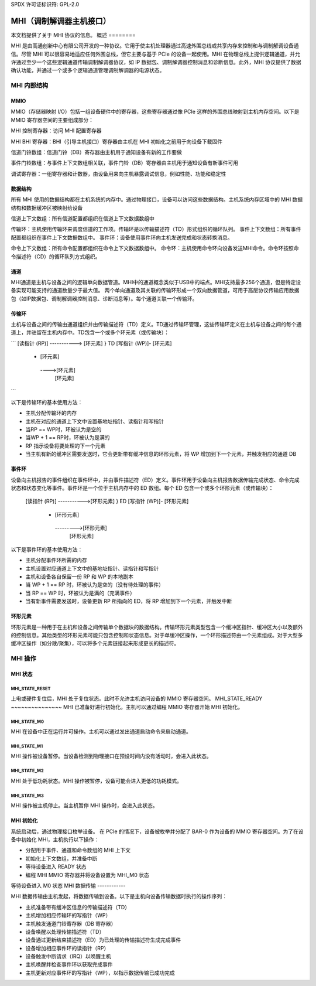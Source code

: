 SPDX 许可证标识符: GPL-2.0

==========================
MHI（调制解调器主机接口）
==========================

本文档提供了关于 MHI 协议的信息。
概述
========

MHI 是由高通创新中心有限公司开发的一种协议。它用于使主机处理器通过高速外围总线或共享内存来控制和与调制解调设备通信。尽管 MHI 可以很容易地适应任何外围总线，但它主要与基于 PCIe 的设备一起使用。MHI 在物理总线上提供逻辑通道，并允许通过至少一个这些逻辑通道传输调制解调器协议，如 IP 数据包、调制解调器控制消息和诊断信息。此外，MHI 协议提供了数据确认功能，并通过一个或多个逻辑通道管理调制解调器的电源状态。

MHI 内部结构
=============

MMIO
----

MMIO（存储器映射 I/O）包括一组设备硬件中的寄存器，这些寄存器通过像 PCIe 这样的外围总线映射到主机内存空间。以下是 MMIO 寄存器空间的主要组成部分：

MHI 控制寄存器：访问 MHI 配置寄存器

MHI BHI 寄存器：BHI（引导主机接口）寄存器由主机在 MHI 初始化之前用于向设备下载固件

信道门铃数组：信道门铃（DB）寄存器由主机用于通知设备有新的工作要做

事件门铃数组：与事件上下文数组相关联，事件门铃（DB）寄存器由主机用于通知设备有新事件可用

调试寄存器：一组寄存器和计数器，由设备用来向主机暴露调试信息，例如性能、功能和稳定性

数据结构
---------------

所有 MHI 使用的数据结构都在主机系统的内存中。通过物理接口，设备可以访问这些数据结构。主机系统内存区域中的 MHI 数据结构和数据缓冲区被映射给设备

信道上下文数组：所有信道配置都组织在信道上下文数据数组中

传输环：主机使用传输环来调度信道的工作项。传输环是以传输描述符（TD）形式组织的循环队列。
事件上下文数组：所有事件配置都组织在事件上下文数据数组中。
事件环：设备使用事件环向主机发送完成和状态转换消息。

命令上下文数组：所有命令配置都组织在命令上下文数据数组中。
命令环：主机使用命令环向设备发送MHI命令。命令环按照命令描述符（CD）的循环队列方式组织。

通道
--------

MHI通道是主机与设备之间的逻辑单向数据管道。MHI中的通道概念类似于USB中的端点。MHI支持最多256个通道，但是特定设备实现可能支持的通道数量少于最大值。
两个单向通道及其关联的传输环形成一个双向数据管道，可用于高层协议传输应用数据包（如IP数据包、调制解调器控制消息、诊断消息等）。每个通道关联一个传输环。

传输环
--------------

主机与设备之间的传输由通道组织并由传输描述符（TD）定义。TD通过传输环管理，这些传输环定义在主机与设备之间的每个通道上，并驻留在主机内存中。TD包含一个或多个环元素（或传输块）：

```
[读指针 (RP)] -----------> [环元素] } TD
[写指针 (WP)]-           [环元素]
                     -    [环元素]
                      ---->[环元素]
                             [环元素]
```

以下是传输环的基本使用方法：

* 主机分配传输环的内存
* 主机在对应的通道上下文中设置基地址指针、读指针和写指针
* 当RP == WP时，环被认为是空的
* 当WP + 1 == RP时，环被认为是满的
* RP 指示设备将要处理的下一个元素
* 当主机有新的缓冲区需要发送时，它会更新带有缓冲信息的环形元素，将 WP 增加到下一个元素，并触发相应的通道 DB

事件环
------

设备向主机报告的事件组织在事件环中，并由事件描述符（ED）定义。事件环用于设备向主机报告数据传输完成状态、命令完成状态和状态变化等事件。事件环是一个位于主机内存中的 ED 数组。每个 ED 包含一个或多个环形元素（或传输块）：

        [读指针 (RP)] ----------->[环形元素] } ED
        [写指针 (WP)]-           [环形元素]
                             -          [环形元素]
                              --------->[环形元素]
                                        [环形元素]

以下是事件环的基本使用方法：

* 主机分配事件环所需的内存
* 主机设置对应通道上下文中的基地址指针、读指针和写指针
* 主机和设备各自保留一份 RP 和 WP 的本地副本
* 当 WP + 1 == RP 时，环被认为是空的（没有待处理的事件）
* 当 RP == WP 时，环被认为是满的（充满事件）
* 当有新事件需要发送时，设备更新 RP 所指向的 ED，将 RP 增加到下一个元素，并触发中断

环形元素
------------

环形元素是一种用于在主机和设备之间传输单个数据块的数据结构。传输环形元素类型包含一个缓冲区指针、缓冲区大小以及额外的控制信息。其他类型的环形元素可能只包含控制和状态信息。对于单缓冲区操作，一个环形描述符由一个元素组成。对于大型多缓冲区操作（如分散/聚集），可以将多个元素链接起来形成更长的描述符。

MHI 操作
==============

MHI 状态
----------

MHI_STATE_RESET
~~~~~~~~~~~~~~~
上电或硬件复位后，MHI 处于复位状态。此时不允许主机访问设备的 MMIO 寄存器空间。
MHI_STATE_READY
~~~~~~~~~~~~~~~
MHI 已准备好进行初始化。主机可以通过编程 MMIO 寄存器开始 MHI 初始化。

MHI_STATE_M0
~~~~~~~~~~~~
MHI 在设备中正在运行并可操作。主机可以通过发出通道启动命令来启动通道。

MHI_STATE_M1
~~~~~~~~~~~~
MHI 操作被设备暂停。当设备检测到物理接口在预设时间内没有活动时，会进入此状态。

MHI_STATE_M2
~~~~~~~~~~~~
MHI 处于低功耗状态。MHI 操作被暂停，设备可能会进入更低的功耗模式。

MHI_STATE_M3
~~~~~~~~~~~~
MHI 操作被主机停止。当主机暂停 MHI 操作时，会进入此状态。

MHI 初始化
--------------

系统启动后，通过物理接口枚举设备。
在 PCIe 的情况下，设备被枚举并分配了 BAR-0 作为设备的 MMIO 寄存器空间。为了在设备中初始化 MHI，主机执行以下操作：

* 分配用于事件、通道和命令数组的 MHI 上下文
* 初始化上下文数组，并准备中断
* 等待设备进入 READY 状态
* 编程 MHI MMIO 寄存器并将设备设置为 MHI_M0 状态
等待设备进入 M0 状态
MHI 数据传输
------------

MHI 数据传输由主机发起，将数据传输到设备。以下是主机向设备传输数据时执行的操作序列：

* 主机准备带有缓冲区信息的传输描述符（TD）
* 主机增加相应传输环的写指针（WP）
* 主机触发通道门铃寄存器（DB 寄存器）
* 设备唤醒以处理传输描述符（TD）
* 设备通过更新结束描述符（ED）为已处理的传输描述符生成完成事件
* 设备增加相应事件环的读指针（RP）
* 设备触发中断请求（IRQ）以唤醒主机
* 主机唤醒并检查事件环以获取完成事件
* 主机更新对应事件环的写指针（WP），以指示数据传输已成功完成
